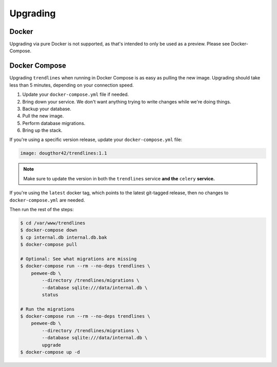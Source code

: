 Upgrading
=========

Docker
------

Upgrading via pure Docker is not supported, as that's intended to only be
used as a preview. Please see Docker-Compose.


Docker Compose
--------------

Upgrading ``trendlines`` when running in Docker Compose is as easy as pulling
the new image. Upgrading should take less than 5 minutes, depending on your
connection speed.

1.  Update your ``docker-compose.yml`` file if needed.
2.  Bring down your service. We don't want anything trying to write changes
    while we're doing things.
3.  Backup your database.
4.  Pull the new image.
5.  Perform database migrations.
6.  Bring up the stack.

If you're using a specific version release, update your ``docker-compose.yml``
file:

.. code-block:: yaml

   image: dougthor42/trendlines:1.1

.. note::

   Make sure to update the version in both the ``trendlines`` service
   **and the** ``celery`` **service.**

If you're using the ``latest`` docker tag, which points to the latest git-tagged
release, then no changes to ``docker-compose.yml`` are needed.

Then run the rest of the steps:

.. code-block:: bash

   $ cd /var/www/trendlines
   $ docker-compose down
   $ cp internal.db internal.db.bak
   $ docker-compose pull

   # Optional: See what migrations are missing
   $ docker-compose run --rm --no-deps trendlines \
       peewee-db \
           --directory /trendlines/migrations \
           --database sqlite:///data/internal.db \
           status

   # Run the migrations
   $ docker-compose run --rm --no-deps trendlines \
       peewee-db \
           --directory /trendlines/migrations \
           --database sqlite:///data/internal.db \
           upgrade
   $ docker-compose up -d

